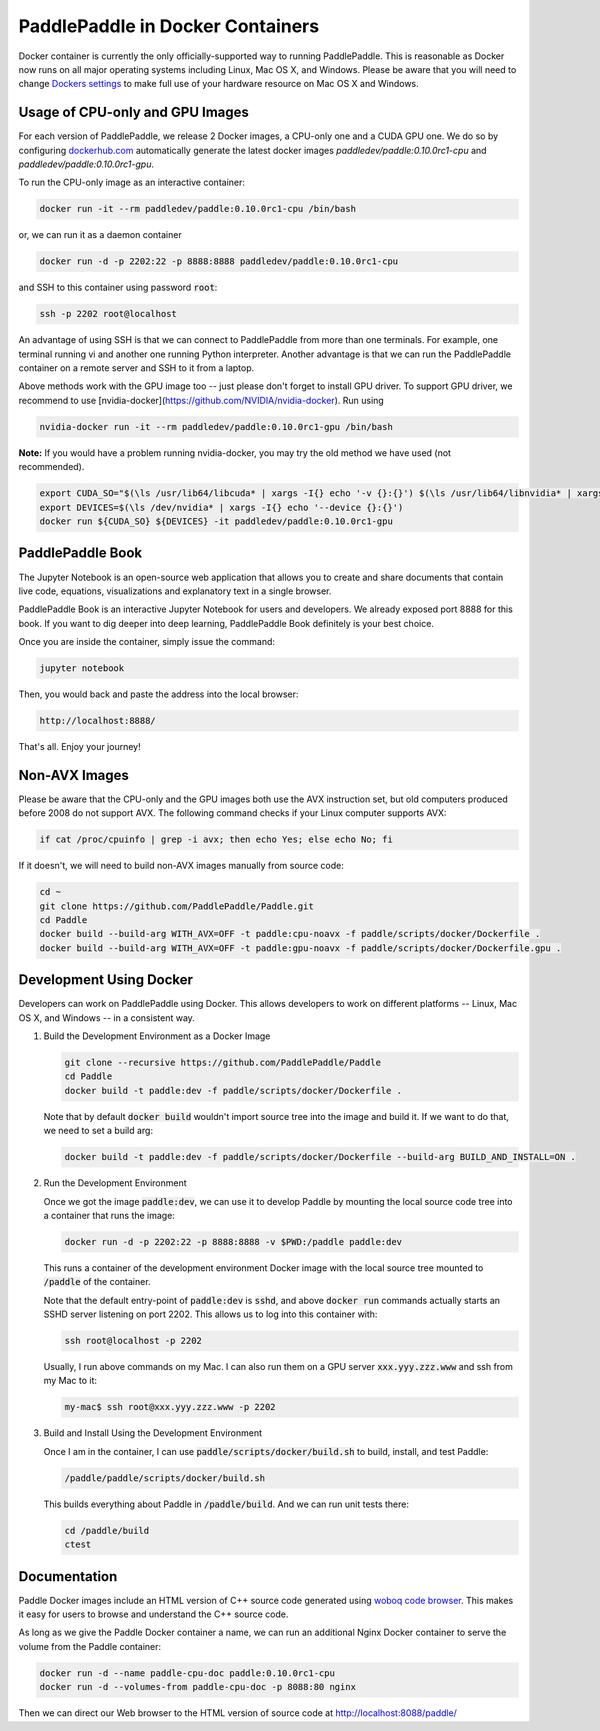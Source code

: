 PaddlePaddle in Docker Containers
=================================

Docker container is currently the only officially-supported way to
running PaddlePaddle.  This is reasonable as Docker now runs on all
major operating systems including Linux, Mac OS X, and Windows.
Please be aware that you will need to change `Dockers settings
<https://github.com/PaddlePaddle/Paddle/issues/627>`_ to make full use
of your hardware resource on Mac OS X and Windows.


Usage of CPU-only and GPU Images
----------------------------------

For each version of PaddlePaddle, we release 2 Docker images, a
CPU-only one and a CUDA GPU one.  We do so by configuring
`dockerhub.com <https://hub.docker.com/r/paddledev/paddle/>`_
automatically generate the latest docker images `paddledev/paddle:0.10.0rc1-cpu`
and `paddledev/paddle:0.10.0rc1-gpu`.

To run the CPU-only image as an interactive container:

.. code-block:: bash

    docker run -it --rm paddledev/paddle:0.10.0rc1-cpu /bin/bash

or, we can run it as a daemon container

.. code-block:: bash

    docker run -d -p 2202:22 -p 8888:8888 paddledev/paddle:0.10.0rc1-cpu

and SSH to this container using password :code:`root`:

.. code-block:: bash

    ssh -p 2202 root@localhost

An advantage of using SSH is that we can connect to PaddlePaddle from
more than one terminals.  For example, one terminal running vi and
another one running Python interpreter.  Another advantage is that we
can run the PaddlePaddle container on a remote server and SSH to it
from a laptop.

Above methods work with the GPU image too -- just please don't forget
to install GPU driver. To support GPU driver, we recommend to use 
[nvidia-docker](https://github.com/NVIDIA/nvidia-docker). Run using

.. code-block:: bash

    nvidia-docker run -it --rm paddledev/paddle:0.10.0rc1-gpu /bin/bash


**Note:** If you would have a problem running nvidia-docker, you may try the old method we have used (not recommended).

.. code-block:: bash

    export CUDA_SO="$(\ls /usr/lib64/libcuda* | xargs -I{} echo '-v {}:{}') $(\ls /usr/lib64/libnvidia* | xargs -I{} echo '-v {}:{}')"
    export DEVICES=$(\ls /dev/nvidia* | xargs -I{} echo '--device {}:{}')
    docker run ${CUDA_SO} ${DEVICES} -it paddledev/paddle:0.10.0rc1-gpu


PaddlePaddle Book
------------------

The Jupyter Notebook is an open-source web application that allows
you to create and share documents that contain live code, equations,
visualizations and explanatory text in a single browser.

PaddlePaddle Book is an interactive Jupyter Notebook for users and developers. 
We already exposed port 8888 for this book. If you want to
dig deeper into deep learning, PaddlePaddle Book definitely is your best choice.

Once you are inside the container, simply issue the command:

.. code-block:: bash
        
    jupyter notebook

Then, you would back and paste the address into the local browser:
    
.. code-block:: text

    http://localhost:8888/

That's all. Enjoy your journey!


Non-AVX Images
--------------

Please be aware that the CPU-only and the GPU images both use the AVX
instruction set, but old computers produced before 2008 do not support
AVX.  The following command checks if your Linux computer supports
AVX:

.. code-block:: bash

   if cat /proc/cpuinfo | grep -i avx; then echo Yes; else echo No; fi


If it doesn't, we will need to build non-AVX images manually from
source code:

.. code-block:: bash

   cd ~
   git clone https://github.com/PaddlePaddle/Paddle.git
   cd Paddle
   docker build --build-arg WITH_AVX=OFF -t paddle:cpu-noavx -f paddle/scripts/docker/Dockerfile .
   docker build --build-arg WITH_AVX=OFF -t paddle:gpu-noavx -f paddle/scripts/docker/Dockerfile.gpu .


Development Using Docker
------------------------

Developers can work on PaddlePaddle using Docker.  This allows
developers to work on different platforms -- Linux, Mac OS X, and
Windows -- in a consistent way.

1. Build the Development Environment as a Docker Image

   .. code-block:: bash

      git clone --recursive https://github.com/PaddlePaddle/Paddle
      cd Paddle
      docker build -t paddle:dev -f paddle/scripts/docker/Dockerfile .


   Note that by default :code:`docker build` wouldn't import source
   tree into the image and build it.  If we want to do that, we need
   to set a build arg:

   .. code-block:: bash

      docker build -t paddle:dev -f paddle/scripts/docker/Dockerfile --build-arg BUILD_AND_INSTALL=ON .


2. Run the Development Environment

   Once we got the image :code:`paddle:dev`, we can use it to develop
   Paddle by mounting the local source code tree into a container that
   runs the image:

   .. code-block:: bash

      docker run -d -p 2202:22 -p 8888:8888 -v $PWD:/paddle paddle:dev

   This runs a container of the development environment Docker image
   with the local source tree mounted to :code:`/paddle` of the
   container.

   Note that the default entry-point of :code:`paddle:dev` is
   :code:`sshd`, and above :code:`docker run` commands actually starts
   an SSHD server listening on port 2202.  This allows us to log into
   this container with:

   .. code-block:: bash

      ssh root@localhost -p 2202

   Usually, I run above commands on my Mac.  I can also run them on a
   GPU server :code:`xxx.yyy.zzz.www` and ssh from my Mac to it:

   .. code-block:: bash

      my-mac$ ssh root@xxx.yyy.zzz.www -p 2202

3. Build and Install Using the Development Environment

   Once I am in the container, I can use
   :code:`paddle/scripts/docker/build.sh` to build, install, and test
   Paddle:

   .. code-block:: bash

      /paddle/paddle/scripts/docker/build.sh

   This builds everything about Paddle in :code:`/paddle/build`.  And
   we can run unit tests there:

   .. code-block:: bash

      cd /paddle/build
      ctest


Documentation
-------------

Paddle Docker images include an HTML version of C++ source code
generated using `woboq code browser
<https://github.com/woboq/woboq_codebrowser>`_.  This makes it easy
for users to browse and understand the C++ source code.

As long as we give the Paddle Docker container a name, we can run an
additional Nginx Docker container to serve the volume from the Paddle
container:

.. code-block:: bash

   docker run -d --name paddle-cpu-doc paddle:0.10.0rc1-cpu
   docker run -d --volumes-from paddle-cpu-doc -p 8088:80 nginx


Then we can direct our Web browser to the HTML version of source code
at http://localhost:8088/paddle/
